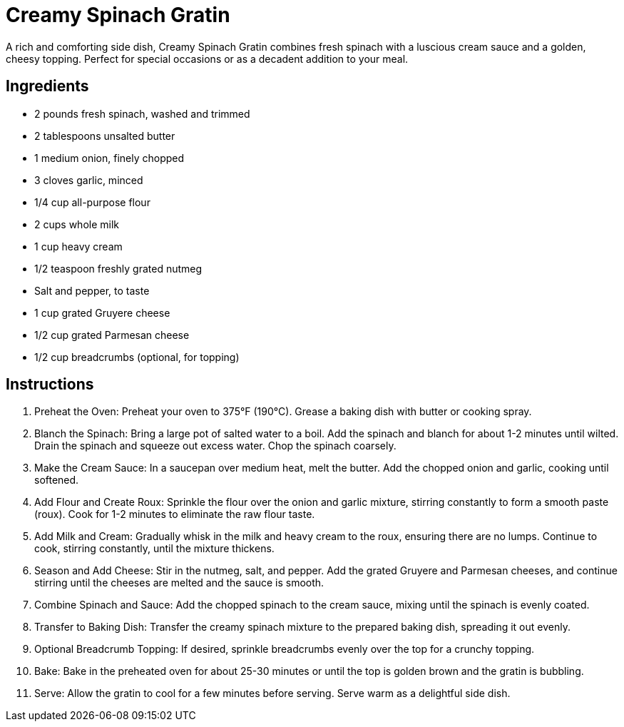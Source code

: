 = Creamy Spinach Gratin

A rich and comforting side dish, Creamy Spinach Gratin combines fresh spinach with a luscious cream sauce and a golden, cheesy topping. Perfect for special occasions or as a decadent addition to your meal.

== Ingredients
- 2 pounds fresh spinach, washed and trimmed
- 2 tablespoons unsalted butter
- 1 medium onion, finely chopped
- 3 cloves garlic, minced
- 1/4 cup all-purpose flour
- 2 cups whole milk
- 1 cup heavy cream
- 1/2 teaspoon freshly grated nutmeg
- Salt and pepper, to taste
- 1 cup grated Gruyere cheese
- 1/2 cup grated Parmesan cheese
- 1/2 cup breadcrumbs (optional, for topping)

== Instructions
. Preheat the Oven: Preheat your oven to 375°F (190°C). Grease a baking dish with butter or cooking spray.
. Blanch the Spinach: Bring a large pot of salted water to a boil. Add the spinach and blanch for about 1-2 minutes until wilted. Drain the spinach and squeeze out excess water. Chop the spinach coarsely.
. Make the Cream Sauce: In a saucepan over medium heat, melt the butter. Add the chopped onion and garlic, cooking until softened.
. Add Flour and Create Roux: Sprinkle the flour over the onion and garlic mixture, stirring constantly to form a smooth paste (roux). Cook for 1-2 minutes to eliminate the raw flour taste.
. Add Milk and Cream: Gradually whisk in the milk and heavy cream to the roux, ensuring there are no lumps. Continue to cook, stirring constantly, until the mixture thickens.
. Season and Add Cheese: Stir in the nutmeg, salt, and pepper. Add the grated Gruyere and Parmesan cheeses, and continue stirring until the cheeses are melted and the sauce is smooth.
. Combine Spinach and Sauce: Add the chopped spinach to the cream sauce, mixing until the spinach is evenly coated.
. Transfer to Baking Dish: Transfer the creamy spinach mixture to the prepared baking dish, spreading it out evenly.
. Optional Breadcrumb Topping: If desired, sprinkle breadcrumbs evenly over the top for a crunchy topping.
. Bake: Bake in the preheated oven for about 25-30 minutes or until the top is golden brown and the gratin is bubbling.
. Serve: Allow the gratin to cool for a few minutes before serving. Serve warm as a delightful side dish.
